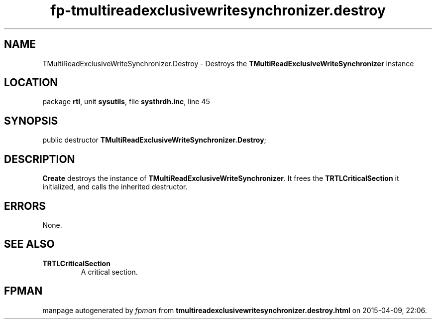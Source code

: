 .\" file autogenerated by fpman
.TH "fp-tmultireadexclusivewritesynchronizer.destroy" 3 "2014-03-14" "fpman" "Free Pascal Programmer's Manual"
.SH NAME
TMultiReadExclusiveWriteSynchronizer.Destroy - Destroys the \fBTMultiReadExclusiveWriteSynchronizer\fR instance
.SH LOCATION
package \fBrtl\fR, unit \fBsysutils\fR, file \fBsysthrdh.inc\fR, line 45
.SH SYNOPSIS
public destructor \fBTMultiReadExclusiveWriteSynchronizer.Destroy\fR;
.SH DESCRIPTION
\fBCreate\fR destroys the instance of \fBTMultiReadExclusiveWriteSynchronizer\fR. It frees the \fBTRTLCriticalSection\fR it initialized, and calls the inherited destructor.


.SH ERRORS
None.


.SH SEE ALSO
.TP
.B TRTLCriticalSection
A critical section.

.SH FPMAN
manpage autogenerated by \fIfpman\fR from \fBtmultireadexclusivewritesynchronizer.destroy.html\fR on 2015-04-09, 22:06.

